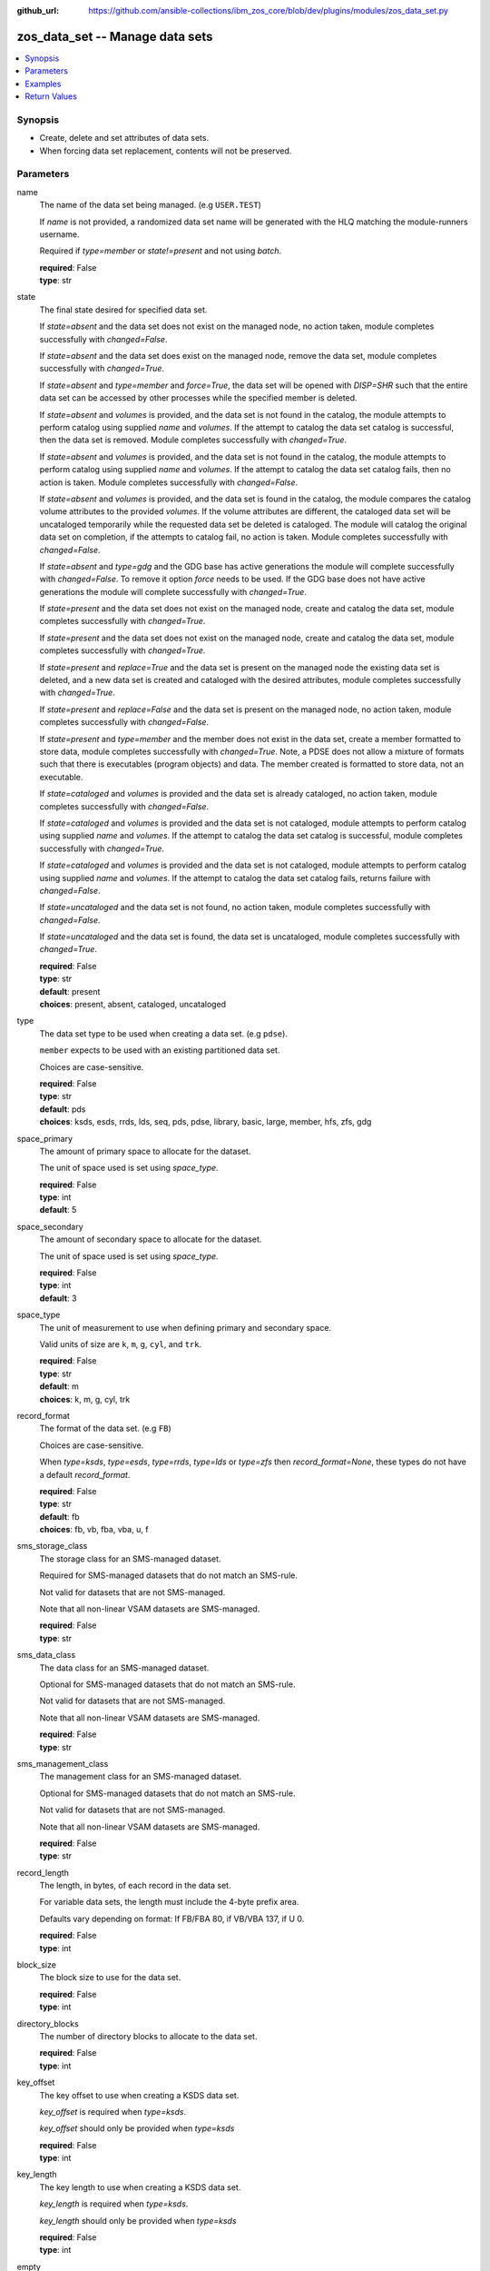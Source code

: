 
:github_url: https://github.com/ansible-collections/ibm_zos_core/blob/dev/plugins/modules/zos_data_set.py

.. _zos_data_set_module:


zos_data_set -- Manage data sets
================================



.. contents::
   :local:
   :depth: 1


Synopsis
--------
- Create, delete and set attributes of data sets.
- When forcing data set replacement, contents will not be preserved.





Parameters
----------


name
  The name of the data set being managed. (e.g \ :literal:`USER.TEST`\ )

  If \ :emphasis:`name`\  is not provided, a randomized data set name will be generated with the HLQ matching the module-runners username.

  Required if \ :emphasis:`type=member`\  or \ :emphasis:`state!=present`\  and not using \ :emphasis:`batch`\ .

  | **required**: False
  | **type**: str


state
  The final state desired for specified data set.

  If \ :emphasis:`state=absent`\  and the data set does not exist on the managed node, no action taken, module completes successfully with \ :emphasis:`changed=False`\ .


  If \ :emphasis:`state=absent`\  and the data set does exist on the managed node, remove the data set, module completes successfully with \ :emphasis:`changed=True`\ .


  If \ :emphasis:`state=absent`\  and \ :emphasis:`type=member`\  and \ :emphasis:`force=True`\ , the data set will be opened with \ :emphasis:`DISP=SHR`\  such that the entire data set can be accessed by other processes while the specified member is deleted.


  If \ :emphasis:`state=absent`\  and \ :emphasis:`volumes`\  is provided, and the data set is not found in the catalog, the module attempts to perform catalog using supplied \ :emphasis:`name`\  and \ :emphasis:`volumes`\ . If the attempt to catalog the data set catalog is successful, then the data set is removed. Module completes successfully with \ :emphasis:`changed=True`\ .


  If \ :emphasis:`state=absent`\  and \ :emphasis:`volumes`\  is provided, and the data set is not found in the catalog, the module attempts to perform catalog using supplied \ :emphasis:`name`\  and \ :emphasis:`volumes`\ . If the attempt to catalog the data set catalog fails, then no action is taken. Module completes successfully with \ :emphasis:`changed=False`\ .


  If \ :emphasis:`state=absent`\  and \ :emphasis:`volumes`\  is provided, and the data set is found in the catalog, the module compares the catalog volume attributes to the provided \ :emphasis:`volumes`\ . If the volume attributes are different, the cataloged data set will be uncataloged temporarily while the requested data set be deleted is cataloged. The module will catalog the original data set on completion, if the attempts to catalog fail, no action is taken. Module completes successfully with \ :emphasis:`changed=False`\ .


  If *state=absent* and *type=gdg* and the GDG base has active generations the module will complete successfully with *changed=False*. To remove it option *force* needs to be used. If the GDG base does not have active generations the module will complete successfully with *changed=True*.


  If *state=present* and the data set does not exist on the managed node, create and catalog the data set, module completes successfully with *changed=True*.


  If \ :emphasis:`state=present`\  and the data set does not exist on the managed node, create and catalog the data set, module completes successfully with \ :emphasis:`changed=True`\ .


  If \ :emphasis:`state=present`\  and \ :emphasis:`replace=True`\  and the data set is present on the managed node the existing data set is deleted, and a new data set is created and cataloged with the desired attributes, module completes successfully with \ :emphasis:`changed=True`\ .


  If \ :emphasis:`state=present`\  and \ :emphasis:`replace=False`\  and the data set is present on the managed node, no action taken, module completes successfully with \ :emphasis:`changed=False`\ .


  If \ :emphasis:`state=present`\  and \ :emphasis:`type=member`\  and the member does not exist in the data set, create a member formatted to store data, module completes successfully with \ :emphasis:`changed=True`\ . Note, a PDSE does not allow a mixture of formats such that there is executables (program objects) and data. The member created is formatted to store data, not an executable.


  If \ :emphasis:`state=cataloged`\  and \ :emphasis:`volumes`\  is provided and the data set is already cataloged, no action taken, module completes successfully with \ :emphasis:`changed=False`\ .


  If \ :emphasis:`state=cataloged`\  and \ :emphasis:`volumes`\  is provided and the data set is not cataloged, module attempts to perform catalog using supplied \ :emphasis:`name`\  and \ :emphasis:`volumes`\ . If the attempt to catalog the data set catalog is successful, module completes successfully with \ :emphasis:`changed=True`\ .


  If \ :emphasis:`state=cataloged`\  and \ :emphasis:`volumes`\  is provided and the data set is not cataloged, module attempts to perform catalog using supplied \ :emphasis:`name`\  and \ :emphasis:`volumes`\ . If the attempt to catalog the data set catalog fails, returns failure with \ :emphasis:`changed=False`\ .


  If \ :emphasis:`state=uncataloged`\  and the data set is not found, no action taken, module completes successfully with \ :emphasis:`changed=False`\ .


  If \ :emphasis:`state=uncataloged`\  and the data set is found, the data set is uncataloged, module completes successfully with \ :emphasis:`changed=True`\ .


  | **required**: False
  | **type**: str
  | **default**: present
  | **choices**: present, absent, cataloged, uncataloged


type
  The data set type to be used when creating a data set. (e.g \ :literal:`pdse`\ ).

  \ :literal:`member`\  expects to be used with an existing partitioned data set.

  Choices are case-sensitive.

  | **required**: False
  | **type**: str
  | **default**: pds
  | **choices**: ksds, esds, rrds, lds, seq, pds, pdse, library, basic, large, member, hfs, zfs, gdg


space_primary
  The amount of primary space to allocate for the dataset.

  The unit of space used is set using \ :emphasis:`space\_type`\ .

  | **required**: False
  | **type**: int
  | **default**: 5


space_secondary
  The amount of secondary space to allocate for the dataset.

  The unit of space used is set using \ :emphasis:`space\_type`\ .

  | **required**: False
  | **type**: int
  | **default**: 3


space_type
  The unit of measurement to use when defining primary and secondary space.

  Valid units of size are \ :literal:`k`\ , \ :literal:`m`\ , \ :literal:`g`\ , \ :literal:`cyl`\ , and \ :literal:`trk`\ .

  | **required**: False
  | **type**: str
  | **default**: m
  | **choices**: k, m, g, cyl, trk


record_format
  The format of the data set. (e.g \ :literal:`FB`\ )

  Choices are case-sensitive.

  When \ :emphasis:`type=ksds`\ , \ :emphasis:`type=esds`\ , \ :emphasis:`type=rrds`\ , \ :emphasis:`type=lds`\  or \ :emphasis:`type=zfs`\  then \ :emphasis:`record\_format=None`\ , these types do not have a default \ :emphasis:`record\_format`\ .

  | **required**: False
  | **type**: str
  | **default**: fb
  | **choices**: fb, vb, fba, vba, u, f


sms_storage_class
  The storage class for an SMS-managed dataset.

  Required for SMS-managed datasets that do not match an SMS-rule.

  Not valid for datasets that are not SMS-managed.

  Note that all non-linear VSAM datasets are SMS-managed.

  | **required**: False
  | **type**: str


sms_data_class
  The data class for an SMS-managed dataset.

  Optional for SMS-managed datasets that do not match an SMS-rule.

  Not valid for datasets that are not SMS-managed.

  Note that all non-linear VSAM datasets are SMS-managed.

  | **required**: False
  | **type**: str


sms_management_class
  The management class for an SMS-managed dataset.

  Optional for SMS-managed datasets that do not match an SMS-rule.

  Not valid for datasets that are not SMS-managed.

  Note that all non-linear VSAM datasets are SMS-managed.

  | **required**: False
  | **type**: str


record_length
  The length, in bytes, of each record in the data set.

  For variable data sets, the length must include the 4-byte prefix area.

  Defaults vary depending on format: If FB/FBA 80, if VB/VBA 137, if U 0.

  | **required**: False
  | **type**: int


block_size
  The block size to use for the data set.

  | **required**: False
  | **type**: int


directory_blocks
  The number of directory blocks to allocate to the data set.

  | **required**: False
  | **type**: int


key_offset
  The key offset to use when creating a KSDS data set.

  \ :emphasis:`key\_offset`\  is required when \ :emphasis:`type=ksds`\ .

  \ :emphasis:`key\_offset`\  should only be provided when \ :emphasis:`type=ksds`\ 

  | **required**: False
  | **type**: int


key_length
  The key length to use when creating a KSDS data set.

  \ :emphasis:`key\_length`\  is required when \ :emphasis:`type=ksds`\ .

  \ :emphasis:`key\_length`\  should only be provided when \ :emphasis:`type=ksds`\ 

  | **required**: False
  | **type**: int


empty
  Sets the *empty* attribute for Generation Data Groups.

  If false, removes only the oldest GDS entry when a new GDS is created that causes GDG limit to be exceeded.

  If true, removes all GDS entries from a GDG base when a new GDS is created that causes the GDG limit to be exceeded.

  Default is false.

  | **required**: False
  | **type**: bool


extended
  Sets the *extended* attribute for Generation Data Groups.

  If false, allow up to 255 generation data sets (GDSs) to be associated with the GDG.

  If true, allow up to 999 generation data sets (GDS) to be associated with the GDG.

  Default is false.

  | **required**: False
  | **type**: bool


fifo
  Sets the *fifo* attribute for Generation Data Groups.

  If false, the order is the newest GDS defined to the oldest GDS. This is the default value.

  If true, the order is the oldest GDS defined to the newest GDS.

  Default is false.

  | **required**: False
  | **type**: bool


limit
  Sets the *limit* attribute for Generation Data Groups.

  Specifies the maximum number, from 1 to 255(up to 999 if extended), of GDS that can be associated with the GDG being defined.

  *limit* is required when *type=gdg*.

  | **required**: False
  | **type**: int


purge
  Sets the *purge* attribute for Generation Data Groups.

  Specifies whether to override expiration dates when a generation data set (GDS) is rolled off and the ``scratch`` option is set.

  | **required**: False
  | **type**: bool


scratch
  Sets the *scratch* attribute for Generation Data Groups.

  Specifies what action is to be taken for a generation data set located on disk volumes when the data set is uncataloged from the GDG base as a result of EMPTY/NOEMPTY processing.

  | **required**: False
  | **type**: bool


volumes
  If cataloging a data set, \ :emphasis:`volumes`\  specifies the name of the volume(s) where the data set is located.


  If creating a data set, \ :emphasis:`volumes`\  specifies the volume(s) where the data set should be created.


  If \ :emphasis:`volumes`\  is provided when \ :emphasis:`state=present`\ , and the data set is not found in the catalog, \ `zos\_data\_set <./zos_data_set.html>`__\  will check the volume table of contents to see if the data set exists. If the data set does exist, it will be cataloged.


  If \ :emphasis:`volumes`\  is provided when \ :emphasis:`state=absent`\  and the data set is not found in the catalog, \ `zos\_data\_set <./zos_data_set.html>`__\  will check the volume table of contents to see if the data set exists. If the data set does exist, it will be cataloged and promptly removed from the system.


  \ :emphasis:`volumes`\  is required when \ :emphasis:`state=cataloged`\ .

  Accepts a string when using a single volume and a list of strings when using multiple.

  | **required**: False
  | **type**: raw


replace
  When \ :emphasis:`replace=True`\ , and \ :emphasis:`state=present`\ , existing data set matching \ :emphasis:`name`\  will be replaced.

  Replacement is performed by deleting the existing data set and creating a new data set with the same name and desired attributes. Since the existing data set will be deleted prior to creating the new data set, no data set will exist if creation of the new data set fails.


  If \ :emphasis:`replace=True`\ , all data in the original data set will be lost.

  | **required**: False
  | **type**: bool
  | **default**: False


tmp_hlq
  Override the default high level qualifier (HLQ) for temporary and backup datasets.

  The default HLQ is the Ansible user used to execute the module and if that is not available, then the value \ :literal:`TMPHLQ`\  is used.

  | **required**: False
  | **type**: str


force
  Specifies that the data set can be shared with others during a member delete operation which results in the data set you are updating to be simultaneously updated by others.

  This is helpful when a data set is being used in a long running process such as a started task and you are wanting to delete a member.

  The \ :emphasis:`force=True`\  option enables sharing of data sets through the disposition \ :emphasis:`DISP=SHR`\ .

  The *force=True* only applies to data set members when *state=absent* and *type=member* and when removing a GDG base with active generations.

  If *force=True*, *type=gdg* and *state=absent* it will force remove a GDG base with active generations.

  | **required**: False
  | **type**: bool
  | **default**: False


batch
  Batch can be used to perform operations on multiple data sets in a single module call.

  | **required**: False
  | **type**: list
  | **elements**: dict


  name
    The name of the data set being managed. (e.g \ :literal:`USER.TEST`\ )

    If \ :emphasis:`name`\  is not provided, a randomized data set name will be generated with the HLQ matching the module-runners username.

    Required if \ :emphasis:`type=member`\  or \ :emphasis:`state!=present`\ 

    | **required**: False
    | **type**: str


  state
    The final state desired for specified data set.

    If \ :emphasis:`state=absent`\  and the data set does not exist on the managed node, no action taken, module completes successfully with \ :emphasis:`changed=False`\ .


    If \ :emphasis:`state=absent`\  and the data set does exist on the managed node, remove the data set, module completes successfully with \ :emphasis:`changed=True`\ .


    If \ :emphasis:`state=absent`\  and \ :emphasis:`type=member`\  and \ :emphasis:`force=True`\ , the data set will be opened with \ :emphasis:`DISP=SHR`\  such that the entire data set can be accessed by other processes while the specified member is deleted.


    If \ :emphasis:`state=absent`\  and \ :emphasis:`volumes`\  is provided, and the data set is not found in the catalog, the module attempts to perform catalog using supplied \ :emphasis:`name`\  and \ :emphasis:`volumes`\ . If the attempt to catalog the data set catalog is successful, then the data set is removed. Module completes successfully with \ :emphasis:`changed=True`\ .


    If \ :emphasis:`state=absent`\  and \ :emphasis:`volumes`\  is provided, and the data set is not found in the catalog, the module attempts to perform catalog using supplied \ :emphasis:`name`\  and \ :emphasis:`volumes`\ . If the attempt to catalog the data set catalog fails, then no action is taken. Module completes successfully with \ :emphasis:`changed=False`\ .


    If \ :emphasis:`state=absent`\  and \ :emphasis:`volumes`\  is provided, and the data set is found in the catalog, the module compares the catalog volume attributes to the provided \ :emphasis:`volumes`\ . If they volume attributes are different, the cataloged data set will be uncataloged temporarily while the requested data set be deleted is cataloged. The module will catalog the original data set on completion, if the attempts to catalog fail, no action is taken. Module completes successfully with \ :emphasis:`changed=False`\ .


    If \ :emphasis:`state=present`\  and the data set does not exist on the managed node, create and catalog the data set, module completes successfully with \ :emphasis:`changed=True`\ .


    If \ :emphasis:`state=present`\  and \ :emphasis:`replace=True`\  and the data set is present on the managed node the existing data set is deleted, and a new data set is created and cataloged with the desired attributes, module completes successfully with \ :emphasis:`changed=True`\ .


    If \ :emphasis:`state=present`\  and \ :emphasis:`replace=False`\  and the data set is present on the managed node, no action taken, module completes successfully with \ :emphasis:`changed=False`\ .


    If \ :emphasis:`state=present`\  and \ :emphasis:`type=member`\  and the member does not exist in the data set, create a member formatted to store data, module completes successfully with \ :emphasis:`changed=True`\ . Note, a PDSE does not allow a mixture of formats such that there is executables (program objects) and data. The member created is formatted to store data, not an executable.


    If \ :emphasis:`state=cataloged`\  and \ :emphasis:`volumes`\  is provided and the data set is already cataloged, no action taken, module completes successfully with \ :emphasis:`changed=False`\ .


    If \ :emphasis:`state=cataloged`\  and \ :emphasis:`volumes`\  is provided and the data set is not cataloged, module attempts to perform catalog using supplied \ :emphasis:`name`\  and \ :emphasis:`volumes`\ . If the attempt to catalog the data set catalog is successful, module completes successfully with \ :emphasis:`changed=True`\ .


    If \ :emphasis:`state=cataloged`\  and \ :emphasis:`volumes`\  is provided and the data set is not cataloged, module attempts to perform catalog using supplied \ :emphasis:`name`\  and \ :emphasis:`volumes`\ . If the attempt to catalog the data set catalog fails, returns failure with \ :emphasis:`changed=False`\ .


    If \ :emphasis:`state=uncataloged`\  and the data set is not found, no action taken, module completes successfully with \ :emphasis:`changed=False`\ .


    If \ :emphasis:`state=uncataloged`\  and the data set is found, the data set is uncataloged, module completes successfully with \ :emphasis:`changed=True`\ .


    | **required**: False
    | **type**: str
    | **default**: present
    | **choices**: present, absent, cataloged, uncataloged


  type
    The data set type to be used when creating a data set. (e.g \ :literal:`pdse`\ )

    \ :literal:`member`\  expects to be used with an existing partitioned data set.

    Choices are case-sensitive.

    | **required**: False
    | **type**: str
    | **default**: pds
    | **choices**: ksds, esds, rrds, lds, seq, pds, pdse, library, basic, large, member, hfs, zfs, gdg


  space_primary
    The amount of primary space to allocate for the dataset.

    The unit of space used is set using \ :emphasis:`space\_type`\ .

    | **required**: False
    | **type**: int
    | **default**: 5


  space_secondary
    The amount of secondary space to allocate for the dataset.

    The unit of space used is set using \ :emphasis:`space\_type`\ .

    | **required**: False
    | **type**: int
    | **default**: 3


  space_type
    The unit of measurement to use when defining primary and secondary space.

    Valid units of size are \ :literal:`k`\ , \ :literal:`m`\ , \ :literal:`g`\ , \ :literal:`cyl`\ , and \ :literal:`trk`\ .

    | **required**: False
    | **type**: str
    | **default**: m
    | **choices**: k, m, g, cyl, trk


  record_format
    The format of the data set. (e.g \ :literal:`FB`\ )

    Choices are case-sensitive.

    When \ :emphasis:`type=ksds`\ , \ :emphasis:`type=esds`\ , \ :emphasis:`type=rrds`\ , \ :emphasis:`type=lds`\  or \ :emphasis:`type=zfs`\  then \ :emphasis:`record\_format=None`\ , these types do not have a default \ :emphasis:`record\_format`\ .

    | **required**: False
    | **type**: str
    | **default**: fb
    | **choices**: fb, vb, fba, vba, u, f


  sms_storage_class
    The storage class for an SMS-managed dataset.

    Required for SMS-managed datasets that do not match an SMS-rule.

    Not valid for datasets that are not SMS-managed.

    Note that all non-linear VSAM datasets are SMS-managed.

    | **required**: False
    | **type**: str


  sms_data_class
    The data class for an SMS-managed dataset.

    Optional for SMS-managed datasets that do not match an SMS-rule.

    Not valid for datasets that are not SMS-managed.

    Note that all non-linear VSAM datasets are SMS-managed.

    | **required**: False
    | **type**: str


  sms_management_class
    The management class for an SMS-managed dataset.

    Optional for SMS-managed datasets that do not match an SMS-rule.

    Not valid for datasets that are not SMS-managed.

    Note that all non-linear VSAM datasets are SMS-managed.

    | **required**: False
    | **type**: str


  record_length
    The length, in bytes, of each record in the data set.

    For variable data sets, the length must include the 4-byte prefix area.

    Defaults vary depending on format: If FB/FBA 80, if VB/VBA 137, if U 0.

    | **required**: False
    | **type**: int


  block_size
    The block size to use for the data set.

    | **required**: False
    | **type**: int


  directory_blocks
    The number of directory blocks to allocate to the data set.

    | **required**: False
    | **type**: int


  key_offset
    The key offset to use when creating a KSDS data set.

    \ :emphasis:`key\_offset`\  is required when \ :emphasis:`type=ksds`\ .

    \ :emphasis:`key\_offset`\  should only be provided when \ :emphasis:`type=ksds`\ 

    | **required**: False
    | **type**: int


  key_length
    The key length to use when creating a KSDS data set.

    \ :emphasis:`key\_length`\  is required when \ :emphasis:`type=ksds`\ .

    \ :emphasis:`key\_length`\  should only be provided when \ :emphasis:`type=ksds`\ 

    | **required**: False
    | **type**: int


  empty
    Sets the *empty* attribute for Generation Data Groups.

    If false, removes only the oldest GDS entry when a new GDS is created that causes GDG limit to be exceeded.

    If true, removes all GDS entries from a GDG base when a new GDS is created that causes the GDG limit to be exceeded.

    Default is false.

    | **required**: False
    | **type**: bool


  extended
    Sets the *extended* attribute for Generation Data Groups.

    If false, allow up to 255 generation data sets (GDSs) to be associated with the GDG.

    If true, allow up to 999 generation data sets (GDS) to be associated with the GDG.

    Default is false.

    | **required**: False
    | **type**: bool


  fifo
    Sets the *fifo* attribute for Generation Data Groups.

    If false, the order is the newest GDS defined to the oldest GDS. This is the default value.

    If true, the order is the oldest GDS defined to the newest GDS.

    Default is false.

    | **required**: False
    | **type**: bool


  limit
    Sets the *limit* attribute for Generation Data Groups.

    Specifies the maximum number, from 1 to 255(up to 999 if extended), of GDS that can be associated with the GDG being defined.

    *limit* is required when *type=gdg*.

    | **required**: False
    | **type**: int


  purge
    Sets the *purge* attribute for Generation Data Groups.

    Specifies whether to override expiration dates when a generation data set (GDS) is rolled off and the ``scratch`` option is set.

    | **required**: False
    | **type**: bool


  scratch
    Sets the *scratch* attribute for Generation Data Groups.

    Specifies what action is to be taken for a generation data set located on disk volumes when the data set is uncataloged from the GDG base as a result of EMPTY/NOEMPTY processing.

    | **required**: False
    | **type**: bool


  volumes
    If cataloging a data set, \ :emphasis:`volumes`\  specifies the name of the volume(s) where the data set is located.


    If creating a data set, \ :emphasis:`volumes`\  specifies the volume(s) where the data set should be created.


    If \ :emphasis:`volumes`\  is provided when \ :emphasis:`state=present`\ , and the data set is not found in the catalog, \ `zos\_data\_set <./zos_data_set.html>`__\  will check the volume table of contents to see if the data set exists. If the data set does exist, it will be cataloged.


    If \ :emphasis:`volumes`\  is provided when \ :emphasis:`state=absent`\  and the data set is not found in the catalog, \ `zos\_data\_set <./zos_data_set.html>`__\  will check the volume table of contents to see if the data set exists. If the data set does exist, it will be cataloged and promptly removed from the system.


    \ :emphasis:`volumes`\  is required when \ :emphasis:`state=cataloged`\ .

    Accepts a string when using a single volume and a list of strings when using multiple.

    | **required**: False
    | **type**: raw


  replace
    When \ :emphasis:`replace=True`\ , and \ :emphasis:`state=present`\ , existing data set matching \ :emphasis:`name`\  will be replaced.

    Replacement is performed by deleting the existing data set and creating a new data set with the same name and desired attributes. Since the existing data set will be deleted prior to creating the new data set, no data set will exist if creation of the new data set fails.


    If \ :emphasis:`replace=True`\ , all data in the original data set will be lost.

    | **required**: False
    | **type**: bool
    | **default**: False


  force
    Specifies that the data set can be shared with others during a member delete operation which results in the data set you are updating to be simultaneously updated by others.

    This is helpful when a data set is being used in a long running process such as a started task and you are wanting to delete a member.

    The \ :emphasis:`force=True`\  option enables sharing of data sets through the disposition \ :emphasis:`DISP=SHR`\ .

    The \ :emphasis:`force=True`\  only applies to data set members when \ :emphasis:`state=absent`\  and \ :emphasis:`type=member`\ .

    | **required**: False
    | **type**: bool
    | **default**: False





Examples
--------

.. code-block:: yaml+jinja

   
   - name: Create a sequential data set if it does not exist
     zos_data_set:
       name: someds.name.here
       type: seq
       state: present

   - name: Create a PDS data set if it does not exist
     zos_data_set:
       name: someds.name.here
       type: pds
       space_primary: 5
       space_type: m
       record_format: fba
       record_length: 25

   - name: Attempt to replace a data set if it exists
     zos_data_set:
       name: someds.name.here
       type: pds
       space_primary: 5
       space_type: m
       record_format: u
       record_length: 25
       replace: true

   - name: Attempt to replace a data set if it exists. If not found in the catalog, check if it is available on volume 222222, and catalog if found.
     zos_data_set:
       name: someds.name.here
       type: pds
       space_primary: 5
       space_type: m
       record_format: u
       record_length: 25
       volumes: "222222"
       replace: true

   - name: Create an ESDS data set if it does not exist
     zos_data_set:
       name: someds.name.here
       type: esds

   - name: Create a KSDS data set if it does not exist
     zos_data_set:
       name: someds.name.here
       type: ksds
       key_length: 8
       key_offset: 0

   - name: Create an RRDS data set with storage class MYDATA if it does not exist
     zos_data_set:
       name: someds.name.here
       type: rrds
       sms_storage_class: mydata

   - name: Delete a data set if it exists
     zos_data_set:
       name: someds.name.here
       state: absent

   - name: Delete a data set if it exists. If data set not cataloged, check on volume 222222 for the data set, and then catalog and delete if found.
     zos_data_set:
       name: someds.name.here
       state: absent
       volumes: "222222"

   - name: Write a member to an existing PDS; replace if member exists
     zos_data_set:
       name: someds.name.here(mydata)
       type: member
       replace: true

   - name: Write a member to an existing PDS; do not replace if member exists
     zos_data_set:
       name: someds.name.here(mydata)
       type: member

   - name: Remove a member from an existing PDS
     zos_data_set:
       name: someds.name.here(mydata)
       state: absent
       type: member

   - name: Remove a member from an existing PDS/E by opening with disposition DISP=SHR
     zos_data_set:
       name: someds.name.here(mydata)
       state: absent
       type: member
       force: true

   - name: Create multiple partitioned data sets and add one or more members to each
     zos_data_set:
       batch:
         - name: someds.name.here1
           type: pds
           space_primary: 5
           space_type: m
           record_format: fb
           replace: true
         - name: someds.name.here1(member1)
           type: member
         - name: someds.name.here2(member1)
           type: member
           replace: true
         - name: someds.name.here2(member2)
           type: member

   - name: Catalog a data set present on volume 222222 if it is uncataloged.
     zos_data_set:
       name: someds.name.here
       state: cataloged
       volumes: "222222"

   - name: Uncatalog a data set if it is cataloged.
     zos_data_set:
       name: someds.name.here
       state: uncataloged

   - name: Create a data set on volumes 000000 and 222222 if it does not exist.
     zos_data_set:
       name: someds.name.here
       state: present
       volumes:
         - "000000"
         - "222222"










Return Values
-------------


names
  The data set names, including temporary generated data set names, in the order provided to the module.

  | **returned**: always
  | **type**: list
  | **elements**: str

